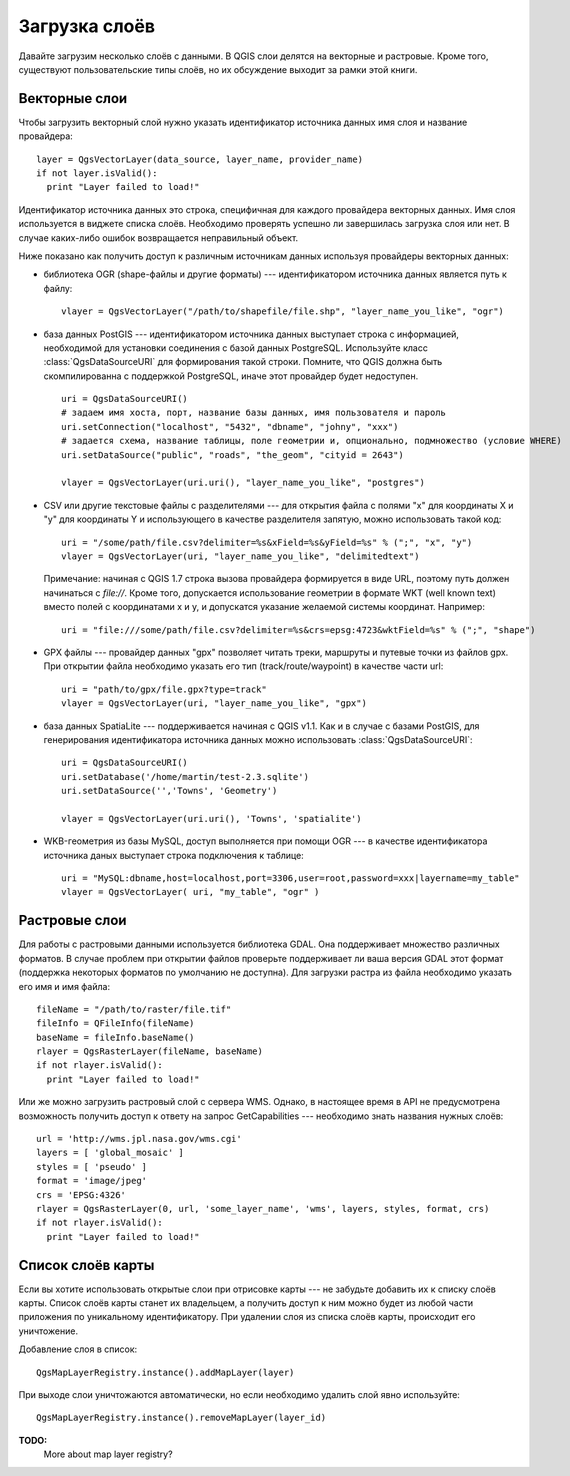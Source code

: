 
.. loadlayer:

Загрузка слоёв
==============

Давайте загрузим несколько слоёв с данными. В QGIS слои делятся на векторные
и растровые. Кроме того, существуют пользовательские типы слоёв, но их
обсуждение выходит за рамки этой книги.

.. index::
  pair: векторные слои; загрузка

Векторные слои
--------------

Чтобы загрузить векторный слой нужно указать идентификатор источника данных
имя слоя и название провайдера::

  layer = QgsVectorLayer(data_source, layer_name, provider_name)
  if not layer.isValid():
    print "Layer failed to load!"

Идентификатор источника данных это строка, специфичная для каждого провайдера
векторных данных. Имя слоя используется в виджете списка слоёв.
Необходимо проверять успешно ли завершилась загрузка слоя или нет. В случае
каких-либо ошибок возвращается неправильный объект.

Ниже показано как получить доступ к различным источникам данных используя
провайдеры векторных данных:

.. index::
  pair: загрузка; слои OGR

* библиотека OGR (shape-файлы и другие форматы) --- идентификатором источника
  данных является путь к файлу::

    vlayer = QgsVectorLayer("/path/to/shapefile/file.shp", "layer_name_you_like", "ogr")

.. index::
  pair: загрузка; слои PostGIS

* база данных PostGIS --- идентификатором источника данных выступает строка
  с информацией, необходимой для установки соединения с базой данных
  PostgreSQL. Используйте класс :class:`QgsDataSourceURI` для формирования
  такой строки. Помните, что QGIS должна быть скомпилированна с поддержкой
  PostgreSQL, иначе этот провайдер будет недоступен.
  ::

    uri = QgsDataSourceURI()
    # задаем имя хоста, порт, название базы данных, имя пользователя и пароль
    uri.setConnection("localhost", "5432", "dbname", "johny", "xxx")
    # задается схема, название таблицы, поле геометрии и, опционально, подмножество (условие WHERE)
    uri.setDataSource("public", "roads", "the_geom", "cityid = 2643")

    vlayer = QgsVectorLayer(uri.uri(), "layer_name_you_like", "postgres")

.. index::
  pair: загрузка; текстовые файлы с разделителями

* CSV или другие текстовые файлы с разделителями --- для открытия файла
  с полями "x" для координаты X и "y" для координаты Y и использующего в
  качестве разделителя запятую, можно использовать такой код::

    uri = "/some/path/file.csv?delimiter=%s&xField=%s&yField=%s" % (";", "x", "y")
    vlayer = QgsVectorLayer(uri, "layer_name_you_like", "delimitedtext")

  Примечание: начиная с QGIS 1.7 строка вызова провайдера формируется в
  виде URL, поэтому путь должен начинаться с *file://*. Кроме того, допускается
  использование геометрии в формате WKT (well known text) вместо полей
  с координатами x и y, и допускатся указание желаемой системы координат.
  Например::

    uri = "file:///some/path/file.csv?delimiter=%s&crs=epsg:4723&wktField=%s" % (";", "shape")

.. index::
  pair: загрузка; файлы GPX

* GPX файлы --- провайдер данных "gpx" позволяет читать треки, маршруты
  и путевые точки из файлов gpx. При открытии файла необходимо указать
  его тип (track/route/waypoint) в качестве части url::

    uri = "path/to/gpx/file.gpx?type=track"
    vlayer = QgsVectorLayer(uri, "layer_name_you_like", "gpx")

.. index::
  pair: загрузка; слои SpatiaLite

* база данных SpatiaLite --- поддерживается начиная с QGIS v1.1. Как и в
  случае с базами PostGIS, для генерирования идентификатора источника
  данных можно использовать :class:`QgsDataSourceURI`::

    uri = QgsDataSourceURI()
    uri.setDatabase('/home/martin/test-2.3.sqlite')
    uri.setDataSource('','Towns', 'Geometry')

    vlayer = QgsVectorLayer(uri.uri(), 'Towns', 'spatialite')

.. index::
  pair: загрузка; геометрия MySQL

* WKB-геометрия из базы MySQL, доступ выполняется при помощи OGR --- в качестве
  идентификатора источника даных выступает строка подключения к таблице::

    uri = "MySQL:dbname,host=localhost,port=3306,user=root,password=xxx|layername=my_table"
    vlayer = QgsVectorLayer( uri, "my_table", "ogr" )

.. index::
  pair: растровые слои; загрузка

Растровые слои
--------------

Для работы с растровыми данными используется библиотека GDAL. Она поддерживает
множество различных форматов. В случае проблем при открытии файлов проверьте
поддерживает ли ваша версия GDAL этот формат (поддержка некоторых форматов
по умолчанию не доступна). Для загрузки растра из файла необходимо указать
его имя и имя файла::

  fileName = "/path/to/raster/file.tif"
  fileInfo = QFileInfo(fileName)
  baseName = fileInfo.baseName()
  rlayer = QgsRasterLayer(fileName, baseName)
  if not rlayer.isValid():
    print "Layer failed to load!"

.. index::
  pair: загрузка; растр WMS

Или же можно загрузить растровый слой с сервера WMS. Однако, в настоящее
время в API не предусмотрена возможность получить доступ к ответу на запрос
GetCapabilities --- необходимо знать названия нужных слоёв::

  url = 'http://wms.jpl.nasa.gov/wms.cgi'
  layers = [ 'global_mosaic' ]
  styles = [ 'pseudo' ]
  format = 'image/jpeg'
  crs = 'EPSG:4326'
  rlayer = QgsRasterLayer(0, url, 'some_layer_name', 'wms', layers, styles, format, crs)
  if not rlayer.isValid():
    print "Layer failed to load!"

.. index:: список слоёв карты

Список слоёв карты
------------------

Если вы хотите использовать открытые слои при отрисовке карты --- не забудьте
добавить их к списку слоёв карты. Список слоёв карты станет их владельцем,
а получить доступ к ним можно будет из любой части приложения по уникальному
идентификатору. При удалении слоя из списка слоёв карты, происходит его
уничтожение.

.. index:: список слоёв карты; добавление слоя

Добавление слоя в список::

  QgsMapLayerRegistry.instance().addMapLayer(layer)

При выходе слои уничтожаются автоматически, но если необходимо удалить слой
явно используйте::

  QgsMapLayerRegistry.instance().removeMapLayer(layer_id)


**TODO:**
   More about map layer registry?
